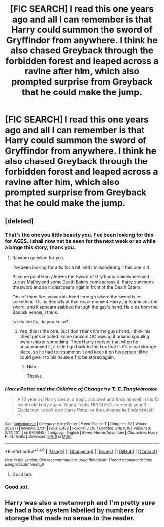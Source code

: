 #+TITLE: [FIC SEARCH] I read this one years ago and all I can remember is that Harry could summon the sword of Gryffindor from anywhere. I think he also chased Greyback through the forbidden forest and leaped across a ravine after him, which also prompted surprise from Greyback that he could make the jump.

* [FIC SEARCH] I read this one years ago and all I can remember is that Harry could summon the sword of Gryffindor from anywhere. I think he also chased Greyback through the forbidden forest and leaped across a ravine after him, which also prompted surprise from Greyback that he could make the jump.
:PROPERTIES:
:Author: gamejunky13
:Score: 15
:DateUnix: 1509493747.0
:DateShort: 2017-Nov-01
:END:

** [deleted]
:PROPERTIES:
:Score: 13
:DateUnix: 1509507595.0
:DateShort: 2017-Nov-01
:END:

*** That's the one you little beauty you. I've been looking for this for AGES. I shall now not be seen for the next week or so while a binge this story, thank you.
:PROPERTIES:
:Author: gamejunky13
:Score: 5
:DateUnix: 1509507779.0
:DateShort: 2017-Nov-01
:END:

**** Random question for you.

I've been looking for a fic for a bit, and I'm wondering if this one is it.

At some point Harry leaves the Sword of Gryffindor somewhere and Lucius Malfoy and some Death Eaters come across it. Harry summons the sword and so it disappears right in front of the Death Eaters.

One of them like, waves his hand through where the sword is or something. Coincidentally at that exact moment Harry /un/summons the sword, and it appears stabbed through the guy's hand. He dies from the Basilisk venom, I think.

Is this the fic, do you know?
:PROPERTIES:
:Author: TheVoteMote
:Score: 7
:DateUnix: 1509508325.0
:DateShort: 2017-Nov-01
:END:

***** Yep, this is the one. But I don't think it's the guys hand, i think his chest gets impaled. Some random OC waving it around spouting ownership or something. Then Harry realised that when he unsummoned it, it didn't go back to the box that is it's usual storage place, so he had to resummon it and keep it on his person till he could give it to his house elf to be stored again.
:PROPERTIES:
:Author: gamejunky13
:Score: 4
:DateUnix: 1509508609.0
:DateShort: 2017-Nov-01
:END:

****** Nice.

Thanks.
:PROPERTIES:
:Author: TheVoteMote
:Score: 2
:DateUnix: 1509509202.0
:DateShort: 2017-Nov-01
:END:


*** [[http://www.fanfiction.net/s/6764665/1/][*/Harry Potter and the Children of Change/*]] by [[https://www.fanfiction.net/u/2537532/T-E-Tanglebrooke][/T. E. Tanglebrooke/]]

#+begin_quote
  A 73 year old Harry dies in a tragic accident and finds himself in his 15 month old body again. Young!Tonks HP/NT/HG. currently year 3 Disclaimer: I don't own Harry Potter or the universe he finds himself in.
#+end_quote

^{/Site/: [[http://www.fanfiction.net/][fanfiction.net]] *|* /Category/: Harry Potter *|* /Rated/: Fiction T *|* /Chapters/: 62 *|* /Words/: 287,371 *|* /Reviews/: 3,931 *|* /Favs/: 6,462 *|* /Follows/: 7,216 *|* /Updated/: 9/8/2015 *|* /Published/: 2/21/2011 *|* /id/: 6764665 *|* /Language/: English *|* /Genre/: Humor/Adventure *|* /Characters/: Harry P., N. Tonks *|* /Download/: [[http://www.ff2ebook.com/old/ffn-bot/index.php?id=6764665&source=ff&filetype=epub][EPUB]] or [[http://www.ff2ebook.com/old/ffn-bot/index.php?id=6764665&source=ff&filetype=mobi][MOBI]]}

--------------

*FanfictionBot*^{1.4.0} *|* [[[https://github.com/tusing/reddit-ffn-bot/wiki/Usage][Usage]]] | [[[https://github.com/tusing/reddit-ffn-bot/wiki/Changelog][Changelog]]] | [[[https://github.com/tusing/reddit-ffn-bot/issues/][Issues]]] | [[[https://github.com/tusing/reddit-ffn-bot/][GitHub]]] | [[[https://www.reddit.com/message/compose?to=tusing][Contact]]]

^{/New in this version: Slim recommendations using/ ffnbot!slim! /Thread recommendations using/ linksub(thread_id)!}
:PROPERTIES:
:Author: FanfictionBot
:Score: 2
:DateUnix: 1509507612.0
:DateShort: 2017-Nov-01
:END:

**** Good bot.
:PROPERTIES:
:Author: GTFOoutofmyhead
:Score: 4
:DateUnix: 1509517889.0
:DateShort: 2017-Nov-01
:END:


*** Good bot.
:PROPERTIES:
:Author: CastoBlasto
:Score: 2
:DateUnix: 1509528491.0
:DateShort: 2017-Nov-01
:END:


** Harry was also a metamorph and I'm pretty sure he had a box system labelled by numbers for storage that made no sense to the reader.
:PROPERTIES:
:Author: gamejunky13
:Score: 4
:DateUnix: 1509493851.0
:DateShort: 2017-Nov-01
:END:
